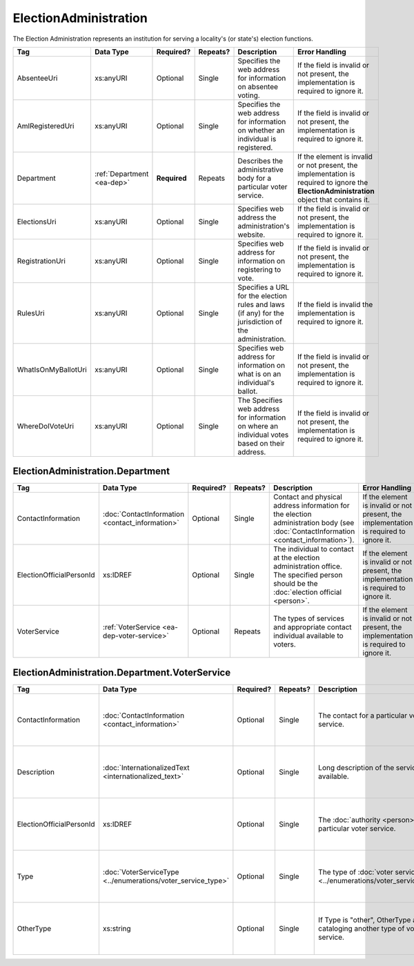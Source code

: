 ElectionAdministration
======================

The Election Administration represents an institution for serving a locality's (or state's) election
functions.

+---------------------+-----------------------+-------------+------------+---------------------------+--------------------------+
| Tag                 | Data Type             | Required?   | Repeats?   | Description               | Error Handling           |
|                     |                       |             |            |                           |                          |
+=====================+=======================+=============+============+===========================+==========================+
| AbsenteeUri         | xs:anyURI             | Optional    | Single     |Specifies the web          |If the field is invalid or|
|                     |                       |             |            |address for                |not present, the          |
|                     |                       |             |            |information on             |implementation is required|
|                     |                       |             |            |absentee voting.           |to ignore it.             |
|                     |                       |             |            |                           |                          |
+---------------------+-----------------------+-------------+------------+---------------------------+--------------------------+
| AmIRegisteredUri    | xs:anyURI             | Optional    | Single     |Specifies the web          |If the field is invalid or|
|                     |                       |             |            |address for                |not present, the          |
|                     |                       |             |            |information on whether     |implementation is required|
|                     |                       |             |            |an individual is           |to ignore it.             |
|                     |                       |             |            |registered.                |                          |
|                     |                       |             |            |                           |                          |
|                     |                       |             |            |                           |                          |
+---------------------+-----------------------+-------------+------------+---------------------------+--------------------------+
| Department          |:ref:`Department       | **Required**| Repeats    |Describes the              |If the element is invalid |
|                     |<ea-dep>`              |             |            |administrative body        |or not present, the       |
|                     |                       |             |            |for a particular voter     |implementation is required|
|                     |                       |             |            |service.                   |to ignore the             |
|                     |                       |             |            |                           |**ElectionAdministration**|
|                     |                       |             |            |                           |object that contains it.  |
|                     |                       |             |            |                           |                          |
+---------------------+-----------------------+-------------+------------+---------------------------+--------------------------+
| ElectionsUri        | xs:anyURI             | Optional    | Single     |Specifies web address      |If the field is invalid or|
|                     |                       |             |            |the administration's       |not present, the          |
|                     |                       |             |            |website.                   |implementation is required|
|                     |                       |             |            |                           |to ignore it.             |
+---------------------+-----------------------+-------------+------------+---------------------------+--------------------------+
| RegistrationUri     | xs:anyURI             | Optional    | Single     |Specifies web address for  |If the field is invalid or|
|                     |                       |             |            |information on registering |not present, the          |
|                     |                       |             |            |to vote.                   |implementation is required|
|                     |                       |             |            |                           |to ignore it.             |
|                     |                       |             |            |                           |                          |
+---------------------+-----------------------+-------------+------------+---------------------------+--------------------------+
| RulesUri            | xs:anyURI             | Optional    | Single     |Specifies a URL for the    |If the field is invalid   |
|                     |                       |             |            |election rules and laws (if|the implementation is     |
|                     |                       |             |            |any) for the jurisdiction  |required to ignore it.    |
|                     |                       |             |            |of the administration.     |                          |
|                     |                       |             |            |                           |                          |
+---------------------+-----------------------+-------------+------------+---------------------------+--------------------------+
| WhatIsOnMyBallotUri | xs:anyURI             | Optional    | Single     |Specifies web address for  |If the field is invalid or|
|                     |                       |             |            |information on what is on  |not present, the          |
|                     |                       |             |            |an individual's ballot.    |implementation is required|
|                     |                       |             |            |                           |to ignore it.             |
|                     |                       |             |            |                           |                          |
|                     |                       |             |            |                           |                          |
+---------------------+-----------------------+-------------+------------+---------------------------+--------------------------+
| WhereDoIVoteUri     | xs:anyURI             | Optional    | Single     |The Specifies web address  |If the field is invalid or|
|                     |                       |             |            |for information on where an|not present, the          |
|                     |                       |             |            |individual votes based on  |implementation is required|
|                     |                       |             |            |their address.             |to ignore it.             |
|                     |                       |             |            |                           |                          |
+---------------------+-----------------------+-------------+------------+---------------------------+--------------------------+

.. _ea-dep:

ElectionAdministration.Department
---------------------------------

+--------------------------+-------------------------------------------------+------------+-----------+------------------------+---------------------------+
| Tag                      | Data Type                                       | Required?  | Repeats?  | Description            | Error Handling            |
|                          |                                                 |            |           |                        |                           |
+==========================+=================================================+============+===========+========================+===========================+
| ContactInformation       | :doc:`ContactInformation <contact_information>` | Optional   | Single    |Contact and physical    |If the element is invalid  |
|                          |                                                 |            |           |address information for |or not present, the        |
|                          |                                                 |            |           |the election            |implementation is required |
|                          |                                                 |            |           |administration body (see|to ignore it.              |
|                          |                                                 |            |           |:doc:`ContactInformation|                           |
|                          |                                                 |            |           |<contact_information>`).|                           |
+--------------------------+-------------------------------------------------+------------+-----------+------------------------+---------------------------+
| ElectionOfficialPersonId | xs:IDREF                                        | Optional   | Single    |The individual to       |If the element is invalid  |
|                          |                                                 |            |           |contact at the election |or not present, the        |
|                          |                                                 |            |           |administration          |implementation is required |
|                          |                                                 |            |           |office. The specified   |to ignore it.              |
|                          |                                                 |            |           |person should be the    |                           |
|                          |                                                 |            |           |:doc:`election official |                           |
|                          |                                                 |            |           |<person>`.              |                           |
+--------------------------+-------------------------------------------------+------------+-----------+------------------------+---------------------------+
| VoterService             | :ref:`VoterService <ea-dep-voter-service>`      | Optional   | Repeats   |The types of services   |If the element is invalid  |
|                          |                                                 |            |           |and appropriate contact |or not present, the        |
|                          |                                                 |            |           |individual available to |implementation is required |
|                          |                                                 |            |           |voters.                 |to ignore it.              |
+--------------------------+-------------------------------------------------+------------+-----------+------------------------+---------------------------+

.. _ea-dep-voter-service:

ElectionAdministration.Department.VoterService
----------------------------------------------

+---------------------------+-------------------------------------+-----------+----------+--------------------------------------+------------------------+
| Tag                       | Data Type                           | Required? | Repeats? | Description                          | Error Handling         |
|                           |                                     |           |          |                                      |                        |
+===========================+=====================================+===========+==========+======================================+========================+
| ContactInformation        |:doc:`ContactInformation             | Optional  | Single   |The contact for a                     |If the element is       |
|                           |<contact_information>`               |           |          |particular voter                      |invalid or not present, |
|                           |                                     |           |          |service.                              |the implementation is   |
|                           |                                     |           |          |                                      |required to ignore it.  |
+---------------------------+-------------------------------------+-----------+----------+--------------------------------------+------------------------+
| Description               |:doc:`InternationalizedText          | Optional  | Single   |Long description of                   |If the field is invalid |
|                           |<internationalized_text>`            |           |          |the services                          |or not present, the     |
|                           |                                     |           |          |available.                            |implementation is       |
|                           |                                     |           |          |                                      |required to ignore it.  |
+---------------------------+-------------------------------------+-----------+----------+--------------------------------------+------------------------+
| ElectionOfficialPersonId  | xs:IDREF                            | Optional  | Single   |The :doc:`authority                   |If the field is invalid |
|                           |                                     |           |          |<person>` for a                       |or not present, the     |
|                           |                                     |           |          |particular voter                      |implementation is       |
|                           |                                     |           |          |service.                              |required to ignore it.  |
+---------------------------+-------------------------------------+-----------+----------+--------------------------------------+------------------------+
| Type                      |:doc:`VoterServiceType               | Optional  | Single   |The type of :doc:`voter service       |If the element is       |
|                           |<../enumerations/voter_service_type>`|           |          |<../enumerations/voter_service_type>`.|invalid or not present, |
|                           |                                     |           |          |                                      |the implementation is   |
|                           |                                     |           |          |                                      |required to ignore it.  |
+---------------------------+-------------------------------------+-----------+----------+--------------------------------------+------------------------+
| OtherType                 | xs:string                           | Optional  | Single   |If Type is "other",                   |If the field is invalid |
|                           |                                     |           |          |OtherType allows for                  |or not present, the     |
|                           |                                     |           |          |cataloging another                    |implementation is       |
|                           |                                     |           |          |type of voter service.                |required to ignore it.  |
+---------------------------+-------------------------------------+-----------+----------+--------------------------------------+------------------------+

.. code-block:: xml
   :linenos:
   
   <ElectionAdministration id="ea40133">
      <AbsenteeUri>http://www.sbe.virginia.gov/absenteevoting.html</AbsenteeUri>
      <AmIRegisteredUri>https://www.vote.virginia.gov/</AmIRegisteredUri>
      <Department>
        <ContactInformation label="ci60000">
	  <AddressLine>Washington Building First Floor</AddressLine>
	  <AddressLine>1100 Bank Street</AddressLine>
	  <AddressLine>Richmond, VA 23219</AddressLine>
	  <Name>State Board of Elections</Name>
	</ContactInformation>
      </Department>
      <ElectionsUri>http://www.sbe.virginia.gov/</ElectionsUri>
      <RegistrationUri>https://www.vote.virginia.gov/</RegistrationUri>
      <RulesUri>http://www.sbe.virginia.gov/</RulesUri>
      <WhatIsOnMyBallotUri>https://www.vote.virginia.gov/</WhatIsOnMyBallotUri>
      <WhereDoIVoteUri>https://www.vote.virginia.gov/</WhereDoIVoteUri>
   </ElectionAdministration>
